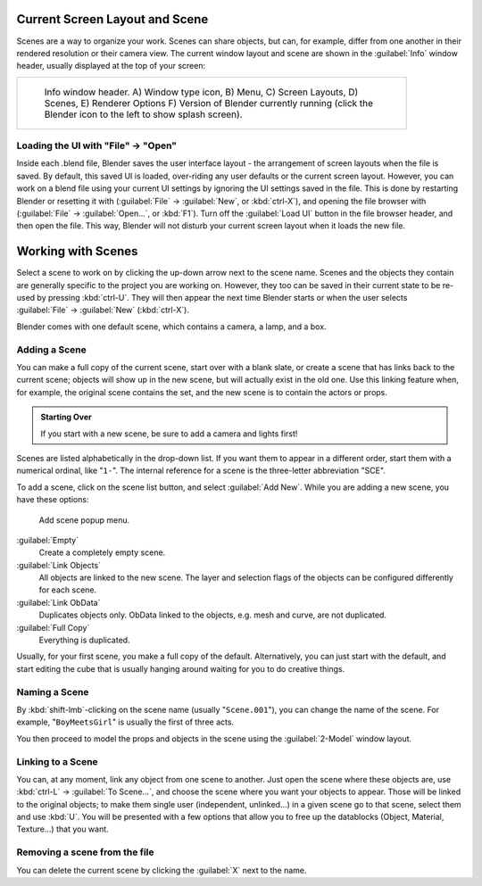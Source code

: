 
..    TODO/Review: {{review|copy=X}} .


Current Screen Layout and Scene
===============================

Scenes are a way to organize your work. Scenes can share objects, but can, for example,
differ from one another in their rendered resolution or their camera view.
The current window layout and scene are shown in the :guilabel:`Info` window header,
usually displayed at the top of your screen:


+------------------------------------------------------------------------------------------------------+
+.. figure:: /images/Manual-Scene-Header.jpg                                                           +
+   :width: 600px                                                                                      +
+   :figwidth: 600px                                                                                   +
+                                                                                                      +
+   Info window header. A) Window type icon,                                                           +
+   B) Menu, C) Screen Layouts, D) Scenes, E) Renderer Options                                         +
+   F) Version of Blender currently running (click the Blender icon to the left to show splash screen).+
+------------------------------------------------------------------------------------------------------+


Loading the UI with "File" → "Open"
-----------------------------------

Inside each .blend file, Blender saves the user interface layout - the arrangement of
screen layouts when the file is saved. By default, this saved UI is loaded,
over-riding any user defaults or the current screen layout. However, you can work on a blend
file using your current UI settings by ignoring the UI settings saved in the file.
This is done by restarting Blender or resetting it with
(\ :guilabel:`File` → :guilabel:`New`\ , or :kbd:`ctrl-X`\ ),
and opening the file browser with (\ :guilabel:`File` → :guilabel:`Open...`\ ,
or :kbd:`F1`\ ). Turn off the :guilabel:`Load UI` button in the file browser header,
and then open the file. This way,
Blender will not disturb your current screen layout when it loads the new file.


Working with Scenes
===================

Select a scene to work on by clicking the up-down arrow next to the scene name.
Scenes and the objects they contain are generally specific to the project you are working on.
However,
they too can be saved in their current state to be re-used by pressing :kbd:`ctrl-U`\ .
They will then appear the next time Blender starts or when the user selects
:guilabel:`File` → :guilabel:`New` (\ :kbd:`ctrl-X`\ ).

Blender comes with one default scene, which contains a camera, a lamp, and a box.


Adding a Scene
--------------


You can make a full copy of the current scene, start over with a blank slate,
or create a scene that has links back to the current scene;
objects will show up in the new scene, but will actually exist in the old one.
Use this linking feature when, for example, the original scene contains the set,
and the new scene is to contain the actors or props.


.. admonition:: Starting Over
   :class: note

   If you start with a new scene, be sure to add a camera and lights first!


Scenes are listed alphabetically in the drop-down list.
If you want them to appear in a different order, start them with a numerical ordinal,
like "\ ``1-``\ ".
The internal reference for a scene is the three-letter abbreviation "SCE".

To add a scene, click on the scene list button, and select :guilabel:`Add New`\ .
While you are adding a new scene, you have these options:


.. figure:: /images/Manual-Part-I-Interface-Scene-AddButton-Dialog.jpg

   Add scene popup menu.


:guilabel:`Empty`
   Create a completely empty scene.

:guilabel:`Link Objects`
   All objects are linked to the new scene. The layer and selection flags of the objects can be configured differently for each scene.

:guilabel:`Link ObData`
   Duplicates objects only. ObData linked to the objects, e.g. mesh and curve, are not duplicated.

:guilabel:`Full Copy`
   Everything is duplicated.

Usually, for your first scene, you make a full copy of the default. Alternatively,
you can just start with the default, and start editing the cube that is usually hanging around
waiting for you to do creative things.


Naming a Scene
--------------

By :kbd:`shift-lmb`\ -clicking on the scene name (usually "\ ``Scene.001``\ "),
you can change the name of the scene. For example,
"\ ``BoyMeetsGirl``\ " is usually the first of three acts.

You then proceed to model the props and objects in the scene using the :guilabel:`2-Model`
window layout.


Linking to a Scene
------------------

You can, at any moment, link any object from one scene to another.
Just open the scene where these objects are,
use :kbd:`ctrl-L` → :guilabel:`To Scene...`\ ,
and choose the scene where you want your objects to appear.
Those will be linked to the original objects; to make them single user (independent,
unlinked…) in a given scene go to that scene, select them and use :kbd:`U`\ .
You will be presented with a few options that allow you to free up the datablocks (Object,
Material, Texture…) that you want.


Removing a scene from the file
------------------------------

You can delete the current scene by clicking the :guilabel:`X` next to the name.


